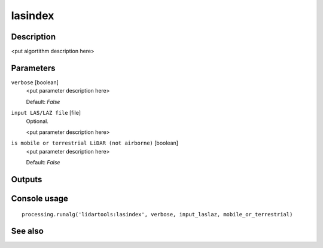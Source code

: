 lasindex
========

Description
-----------

<put algortithm description here>

Parameters
----------

``verbose`` [boolean]
  <put parameter description here>

  Default: *False*

``input LAS/LAZ file`` [file]
  Optional.

  <put parameter description here>

``is mobile or terrestrial LiDAR (not airborne)`` [boolean]
  <put parameter description here>

  Default: *False*

Outputs
-------

Console usage
-------------

::

  processing.runalg('lidartools:lasindex', verbose, input_laslaz, mobile_or_terrestrial)

See also
--------


